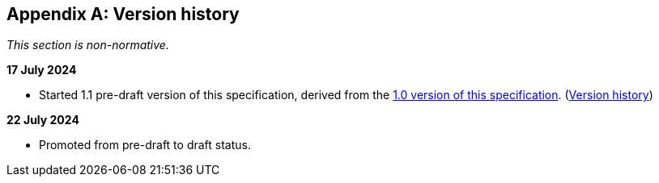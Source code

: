 [appendix]
== Version history

_This section is non-normative._

*17 July 2024*

* Started 1.1 pre-draft version of this specification, derived from the xref:1.0@training-and-data-mining:ROOT:index.adoc[1.0 version of this specification]. (xref:1.0@training-and-data-mining:ROOT:index.adoc#_version_history[Version history])

*22 July 2024*

* Promoted from pre-draft to draft status.
